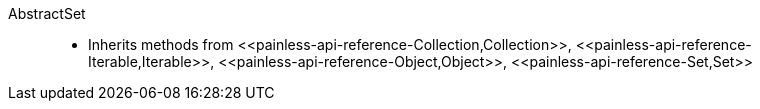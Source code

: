 ////
Automatically generated by PainlessDocGenerator. Do not edit.
Rebuild by running `gradle generatePainlessApi`.
////

[[painless-api-reference-AbstractSet]]++AbstractSet++::
* Inherits methods from ++<<painless-api-reference-Collection,Collection>>++, ++<<painless-api-reference-Iterable,Iterable>>++, ++<<painless-api-reference-Object,Object>>++, ++<<painless-api-reference-Set,Set>>++
